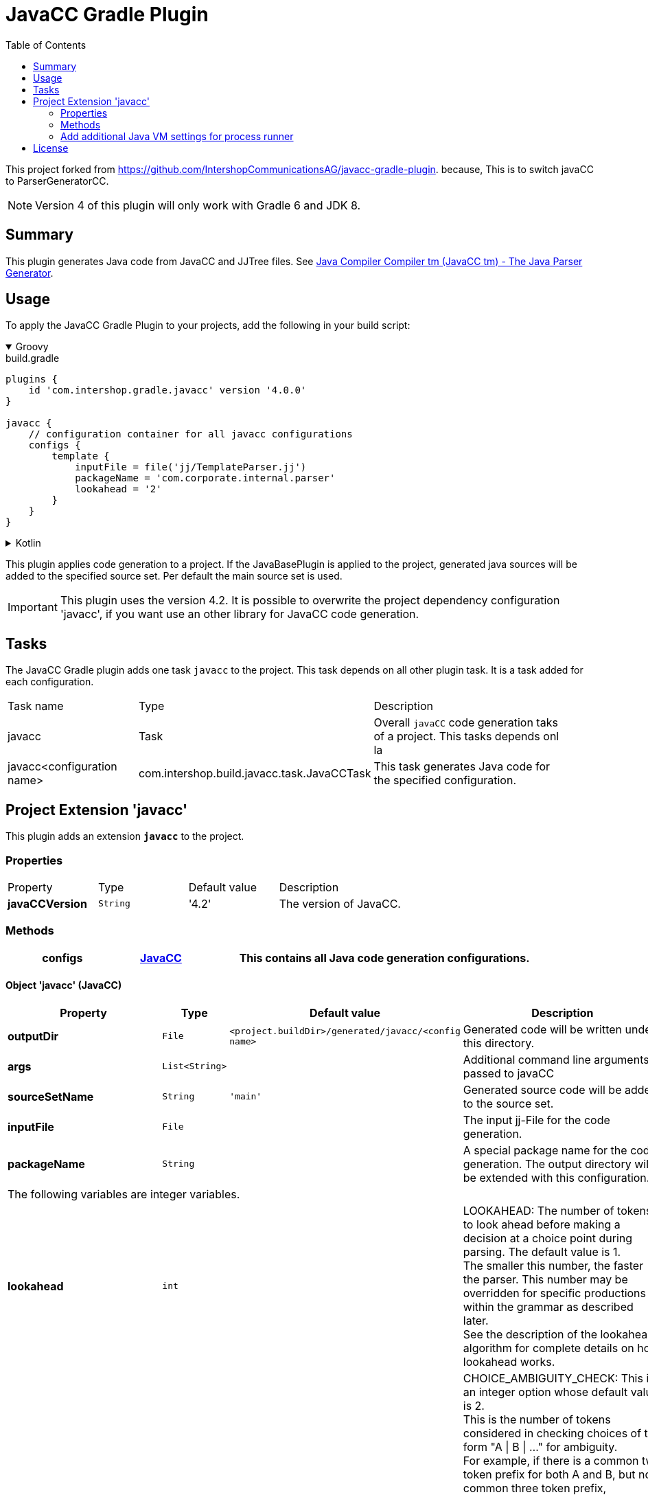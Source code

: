 = JavaCC Gradle Plugin
:latestRevision: 4.0.0
:toc:
:icons: font

This project forked from https://github.com/IntershopCommunicationsAG/javacc-gradle-plugin. because, This is to switch javaCC to ParserGeneratorCC.


NOTE: Version 4 of this plugin will only work with Gradle 6 and JDK 8.

== Summary
This plugin generates Java code from JavaCC and JJTree files. See https://javacc.github.io/javacc/[Java Compiler Compiler tm (JavaCC tm) - The Java Parser Generator].

== Usage
To apply the JavaCC Gradle Plugin to your projects, add the following in your build script:

++++
<details open>
<summary>Groovy</summary>
++++

[source,groovy]
[subs=+attributes]
.build.gradle
----
plugins {
    id 'com.intershop.gradle.javacc' version '{latestRevision}'
}

javacc {
    // configuration container for all javacc configurations
    configs {
        template {
            inputFile = file('jj/TemplateParser.jj')
            packageName = 'com.corporate.internal.parser'
            lookahead = '2'
        }
    }
}
----

++++
</details>
++++

++++
<details>
<summary>Kotlin</summary>
++++
[source,kotlin]
[subs=+attributes]
.build.gradle.kts
----
plugins {
    id("com.intershop.gradle.javacc") version "{latestRevision}"
}

javacc {
    // configuration container for all javacc configurations
    configs {
        register("template") {
            inputFile = file("jj/TemplateParser.jj")
            packageName = "com.corporate.internal.parser"
            lookahead = "2"
        }
    }
}
----

++++
</details>
++++

This plugin applies code generation to a project. If the JavaBasePlugin is applied to the project, generated java
sources will be added to the specified source set. Per default the main source set is used.

IMPORTANT: This plugin uses the version 4.2. It is possible to overwrite the project dependency configuration 'javacc', if you want use an other library for JavaCC code generation.

== Tasks
The JavaCC Gradle plugin adds one task `javacc` to the project. This task depends on all other plugin task. It is a task added for each configuration.

[cols="25%,30%,45%", width="95%, options="header"]
|===
| Task name  | Type             | Description
| javacc     | Task             | Overall ``javaCC`` code generation taks of a project. This tasks depends onl la
| javacc<configuration name>   | com.intershop.build.javacc.task.JavaCCTask | This task generates Java code for the specified configuration.
|===

== Project Extension 'javacc'
This plugin adds an extension *`javacc`* to the project.

=== Properties
[cols="17%,17%,17%,49%", width="90%, options="header"]
|===
|Property       | Type                 | Default value | Description
|*javaCCVersion*  |`String`            | '4.2'  | The version of JavaCC.
|===

=== Methods
[cols="20%,15%,65%", width="95%", options="header"]
|===
|*configs*        |<<javaCC, JavaCC>>  | This contains all Java code generation configurations.
|===

==== [[javaCC]]Object 'javacc' (JavaCC)

[cols="17%,17%,15%,51%", width="90%, options="header"]
|===
|Property | Type | Default value | Description

|*outputDir*            | `File`      | `<project.buildDir>/generated/javacc/<config name>` | Generated code will be written under this directory.
|*args*                 | `List<String>` |            | Additional command line arguments passed to javaCC
|*sourceSetName*        | `String`    | `'main'`      | Generated source code will be added to the source set.

|*inputFile*            | `File`      |  | The input jj-File for the code generation.
|*packageName*          | `String`    |  | A special package name for the code generation. The output directory will be extended with this configuration.
4+>|The following variables are integer variables.
|*lookahead*            | `int`    |  | LOOKAHEAD: The number of tokens to look ahead before making a decision at a choice point during parsing. The default value is 1. +
The smaller this number, the faster the parser. This number may be overridden for specific productions within the grammar as described later. +
See the description of the lookahead algorithm for complete details on how lookahead works.
|*choiceAmbiguityCheck* | `int`    |  | CHOICE_AMBIGUITY_CHECK: This is an integer option whose default value is 2. +
This is the number of tokens considered in checking choices of the form "A \| B \| ..." for ambiguity. +
For example, if there is a common two token prefix for both A and B, but no common three token prefix, +
(assume this option is set to 3) then JavaCC can tell you to use a lookahead of 3 for disambiguation purposes. +
And if A and B have a common three token prefix, then JavaCC only tell you that you need to have a lookahead of 3 or more. +
Increasing this can give you more comprehensive ambiguity information at the cost of more processing time. +
For large grammars such as the Java grammar, increasing this number any further causes the checking to take too much time.
|*otherAmbiguityCheck*  | `int`    |  | OTHER_AMBIGUITY_CHECK: This is an integer option whose default value is 1. +
This is the number of tokens considered in checking all other kinds of choices (i.e., of the forms "(A)*", "(A)+", and "(A)?") +
for ambiguity. This takes more time to do than the choice checking, and hence the default value is set to 1 rather than 2.
4+>|The following variables will be interpreted as boolean.
|*staticParam*          | `String`    |  | STATIC: This is a boolean option whose default value is true. +
If true, all methods and class variables are specified as static in the generated parser and token manager. +
This allows only one parser object to be present, but it improves the performance of the parser. +
To perform multiple parses during one run of your Java program, you will have to call the ReInit() +
method to reinitialize your parser if it is static. If the parser is non-static, you may use the "new" operator +
to construct as many parsers as you wish. These can all be used simultaneously from different threads.
|*supportClassVisibilityPublic* | `String`    |  | SUPPORT_CLASS_VISIBILITY_PUBLIC: This is a boolean option whose default value is true. +
The default action is to generate support classes (such as Token.java, ParseException.java etc) with Public visibility. +
If set to false, the classes will be generated with package-private visibility.
|*debugParser*          | `String`    |  | DEBUG_PARSER: This is a boolean option whose default value is false. +
This option is used to obtain debugging information from the generated parser. Setting this option to true causes +
the parser to generate a trace of its actions. Tracing may be disabled by calling the method disable_tracing() +
in the generated parser class. Tracing may be subsequently enabled by calling the method enable_tracing() in the generated parser class.
|*debugLookahead*       | `String`    |  | DEBUG_LOOKAHEAD: This is a boolean option whose default value is false. +
Setting this option to true causes the parser to generate all the tracing information it does when the option +
DEBUG_PARSER is true, and in addition, also causes it to generated a trace of actions performed during lookahead operation.
|*debugTokenManager*    | `String`    |  | DEBUG_TOKEN_MANAGER: This is a boolean option whose default value is false. +
This option is used to obtain debugging information from the generated token manager. Setting this option to true causes +
the token manager to generate a trace of its actions. This trace is rather large and should only be used when you have a +
lexical error that has been reported to you and you cannot understand why. Typically, in this situation, you can determine +
the problem by looking at the last few lines of this trace.
|*errorReporting*       | `String`    |  | ERROR_REPORTING: This is a boolean option whose default value is true. +
Setting it to false causes errors due to parse errors to be reported in somewhat less detail. The only reason to set +
this option to false is to improve performance.
|*javaUnicodeEscape*    | `String`    |  | JAVA_UNICODE_ESCAPE: This is a boolean option whose default value is false. +
When set to true, the generated parser uses an input stream object that processes Java Unicode escapes (\u...) before +
sending characters to the token manager. By default, Java Unicode escapes are not processed. This option is ignored if +
either of options USER_TOKEN_MANAGER, USER_CHAR_STREAM is set to true.
|*unicodeInput*         | `String`    |  | UNICODE_INPUT: This is a boolean option whose default value is false. +
When set to true, the generated parser uses uses an input stream object that reads Unicode files. By default, +
ASCII files are assumed. This option is ignored if either of options USER_TOKEN_MANAGER, USER_CHAR_STREAM is set to true.
|*ignoreCase*           | `String`    |  | IGNORE_CASE: This is a boolean option whose default value is false. +
Setting this option to true causes the generated token manager to ignore case in the token specifications and the input files. +
This is useful for writing grammars for languages such as HTML. It is also possible to localize the effect of IGNORE_CASE +
by using an alternate mechanism described later.
|*commonTokenAction*    | `String`    |  | COMMON_TOKEN_ACTION: This is a boolean option whose default value is false. +
When set to true, every call to the token manager's method "getNextToken" (see the description of the Java Compiler Compiler API) +
will cause a call to a used defined method "CommonTokenAction" after the token has been scanned in by the token manager. +
The user must define this method within the TOKEN_MGR_DECLS section. The signature of this method is: void CommonTokenAction(Token t)
|*userTokenManager*     | `String`    |  | USER_TOKEN_MANAGER: This is a boolean option whose default value is false. +
The default action is to generate a token manager that works on the specified grammar tokens. If this option is set +
to true, then the parser is generated to accept tokens from any token manager of type "TokenManager" - this interface +
is generated into the generated parser directory.
|*userCharStream*       | `String`    |  | USER_CHAR_STREAM: This is a boolean option whose default value is false. +
The default action is to generate a character stream reader as specified by the options JAVA_UNICODE_ESCAPE and UNICODE_INPUT. +
The generated token manager receives characters from this stream reader. If this option is set to true, then the token manager +
is generated to read characters from any character stream reader of type "CharStream.java". This file is generated into the +
generated parser directory. This option is ignored if USER_TOKEN_MANAGER is set to true.
|*buildParser*          | `String`    |  | BUILD_PARSER: This is a boolean option whose default value is true. +
The default action is to generate the parser file ("MyParser.java" in the above example). When set to false, the parser +
file is not generated. Typically, this option is set to false when you wish to generate only the token manager and use +
it without the associated parser.
|*buildTokenManager*    | `String`    |  | BUILD_TOKEN_MANAGER: This is a boolean option whose default value is true. +
The default action is to generate the token manager file ("MyParserTokenManager.java" in the above example). +
When set to false the token manager file is not generated. The only reason to set this option to false is to save +
some time during parser generation when you fix problems in the parser part of the grammar file and leave the lexical +
specifications untouched.
|*tokenManagerUsesParser*   | `String`    |  | TOKEN_MANAGER_USES_PARSER: This is a boolean option whose default value is false. +
When set to true, the generated token manager will include a field called parser that references the instantiating parser +
instance (of type MyParser in the above example). The main reason for having a parser in a token manager is using some of +
its logic in lexical actions. This option has no effect if the STATIC option is set to true.
|*sanityCheck*          | `String`    |  | SANITY_CHECK: This is a boolean option whose default value is true. +
JavaCC performs many syntactic and semantic checks on the grammar file during parser generation. Some checks such as +
detection of left recursion, detection of ambiguity, and bad usage of empty expansions may be suppressed for faster +
parser generation by setting this option to false. Note that the presence of these errors (even if they are not detected +
and reported by setting this option to false) can cause unexpected behavior from the generated parser.
|*forceLaCheck*         | `String`    |  | FORCE_LA_CHECK: This is a boolean option whose default value is false. +
This option setting controls lookahead ambiguity checking performed by JavaCC. By default (when this option is false), +
lookahead ambiguity checking is performed for all choice points where the default lookahead of 1 is used. Lookahead +
ambiguity checking is not performed at choice points where there is an explicit lookahead specification, or if the option +
LOOKAHEAD is set to something other than 1. Setting this option to true performs lookahead ambiguity checking at all choice +
points regardless of the lookahead specifications in the grammar file.
|*cacheTokens*          | `String`    |  | CACHE_TOKENS: This is a boolean option whose default value is false. +
Setting this option to true causes the generated parser to lookahead for extra tokens ahead of time. This facilitates +
some performance improvements. However, in this case (when the option is true), interactive applications may not work +
since the parser needs to work synchronously with the availability of tokens from the input stream. In such cases, it's +
best to leave this option at its default value.
|*keepLineColumn*       | `String`    |  | KEEP_LINE_COLUMN:  This is a boolean option whose default value is true. +
If you set this option to false, the generated CharStream will not have any line/column tracking code. It will be your +
responsibility  to do it some other way. This is needed for systems which don't care about giving error messages etc.
4+>|The following variables will be interpreted as string.
|*tokenExtends*         | `String`    |  | TOKEN_EXTENDS: This is a string option whose default value is "", meaning that the generated Token class will extend java.lang.Object. +
This option may be set to the name of a class that will be used as the base class for the generated Token class.
|*tokenFactory*         | `String`    |  | TOKEN_FACTORY: This is a string option whose default value is "", meaning that Tokens will be created by calling Token.newToken(). +
If set the option names a Token factory class containing a public static Token newToken(int ofKind, String image) method.
|*jdkVersion*           | `String`    |  |JDK_VERSION: This is a string option whose default value is "1.4"
|===

[cols="17%,17%,66%", width="90%, options="header"]
|===
|Method | Parameter | Description
|*addArg* | `String` | Add an additional command line argument passed to JavaCC
|*addArgs* | `List<String>` | Add  additional command line arguments passed to JavaCC
|===

[cols="17%,17%,66%", width="90%, options="header"]
|===
|Closure | Parameter | Description

|*jjtree* | <<jjtree, JJTree>> | Add an additional configuration for JJTree
|===

==== [[jjtree]]Object 'jjtree' (JJTree)

[cols="17%,17%,15%,51%", width="90%, options="header"]
|===
|Property | Type | Default value | Description
4+>|The following variables will be interpreted as boolean.
|*multi*			| `String`    |  | MULTI (default: false) Generate a multi mode parse tree. The default for this is false, generating a simple mode parse tree.
|*nodeDefaultVoid*	| `String`    |  | NODE_DEFAULT_VOID (default: false) Instead of making each non-decorated production an indefinite node, make it void instead.
|*nodeScopeHook*	| `String`    |  | NODE_SCOPE_HOOK (default: false) Insert calls to user-defined parser methods on entry and exit of every node scope. See Node Scope Hooks.
|*nodeUsesParser*	| `String`    |  | NODE_USES_PARSER (default: false)JJTree will use an alternate form of the node construction routines where it passes the parser object in. +
For example,  +
public static Node MyNode.jjtCreate(MyParser p, int id); +
MyNode(MyParser p, int id);
|*buildNodeFiles*	| `String`    |  | BUILD_NODE_FILES (default: true) Generate sample implementations for SimpleNode and any other nodes used in the grammar.
|*staticParam*		| `String`    |  | STATIC (default: true) Generate code for a static parser. The default for this is true. This must be used consistently with the equivalent JavaCC options. +
The value of this option is emitted in the JavaCC source.
|*trackTokens*		| `String`    |  | TRACK_TOKENS (default: false) Insert jjtGetFirstToken(), jjtSetFirstToken(), getLastToken(),  and jjtSetLastToken() methods in SimpleNode. +
The FirstToken is automatically set up on entry to a node scope; the LastToken is automatically set up on exit from a node scope.
|*visitor*			| `String`    |  | VISITOR (default: false) Insert a jjtAccept() method in the node classes, and generate a visitor implementation with an entry for every node type used in the grammar.
4+>|The following variables will be interpreted as string.
|*nodeClass*		| `String`    |  | NODE_CLASS (default: "") If set defines the name of a user-supplied class that will extend SimpleNode. Any tree nodes created will then be subclasses of NODE_CLASS.
|*nodePrefix*		| `String`    | 'AST' | NODE_PREFIX (default: "AST") The prefix used to construct node class names from node identifiers in multi mode. The default for this is AST.
|*nodePackage*		| `String`    |  | NODE_PACKAGE (default: "") The package to generate the node classes into. The default for this is the parser package.
|*nodeExtends*		| `String`    |  | NODE_EXTENDS (default: "") Deprecated +
The superclass for the SimpleNode class. By providing a custom superclass you +
may be able to avoid the need to edit the generated SimpleNode.java.
|*nodeFactory*		| `String`    |  | NODE_FACTORY (default: "") Specify a class containing a factory method with following signature to construct nodes: public static Node jjtCreate(int id) +
For backwards compatibility, the value false may also be specified, meaning that SimpleNode will be used as the factory class.
|*visitorDataType*	| `String`    |  | VISITOR_DATA_TYPE (default: "Object") If this option is set, it is used in the signature of the generated jjtAccept() methods and the visit() methods as the type of the data argument.
|*visitorReturnType*| `String`    |  | VISITOR_RETURN_TYPE (default: "Object") If this option is set, it is used in the signature of the generated jjtAccept() methods and the visit() methods as the return type of the method.
|*visitorException*	| `String`    |  | VISITOR_EXCEPTION (default: "") If this option is set, it is used in the signature of the generated jjtAccept() methods and the visit() methods.
|*args*                 | `List<String>` |            | Additional command line arguments passed to jjTree
|===

[cols="17%,17%,66%", width="90%, options="header"]
|===
|Method | Parameter | Description
|*addArg* | `String` | Add an additional command line argument passed to JavaCC
|*addArgs* | `List<String>` | Add  additional command line arguments passed to JavaCC
|===

===  Add additional Java VM settings for process runner

[source,groovy,subs="attributes"]
----

tasks.withType(com.intershop.gradle.javacc.task.JavaCCTask) {
    forkOptions { JavaForkOptions options ->
        options.setMaxHeapSize('64m')
        options.jvmArgs += ['-Dhttp.proxyHost=10.0.0.100', '-Dhttp.proxyPort=8800']
    }
}

----

== License

Copyright 2014-2019 Intershop Communications.

Licensed under the Apache License, Version 2.0 (the "License"); you may not use this file except in compliance with the License. You may obtain a copy of the License at

http://www.apache.org/licenses/LICENSE-2.0

Unless required by applicable law or agreed to in writing, software distributed under the License is distributed on an "AS IS" BASIS, WITHOUT WARRANTIES OR CONDITIONS OF ANY KIND, either express or implied. See the License for the specific language governing permissions and limitations under the License.
